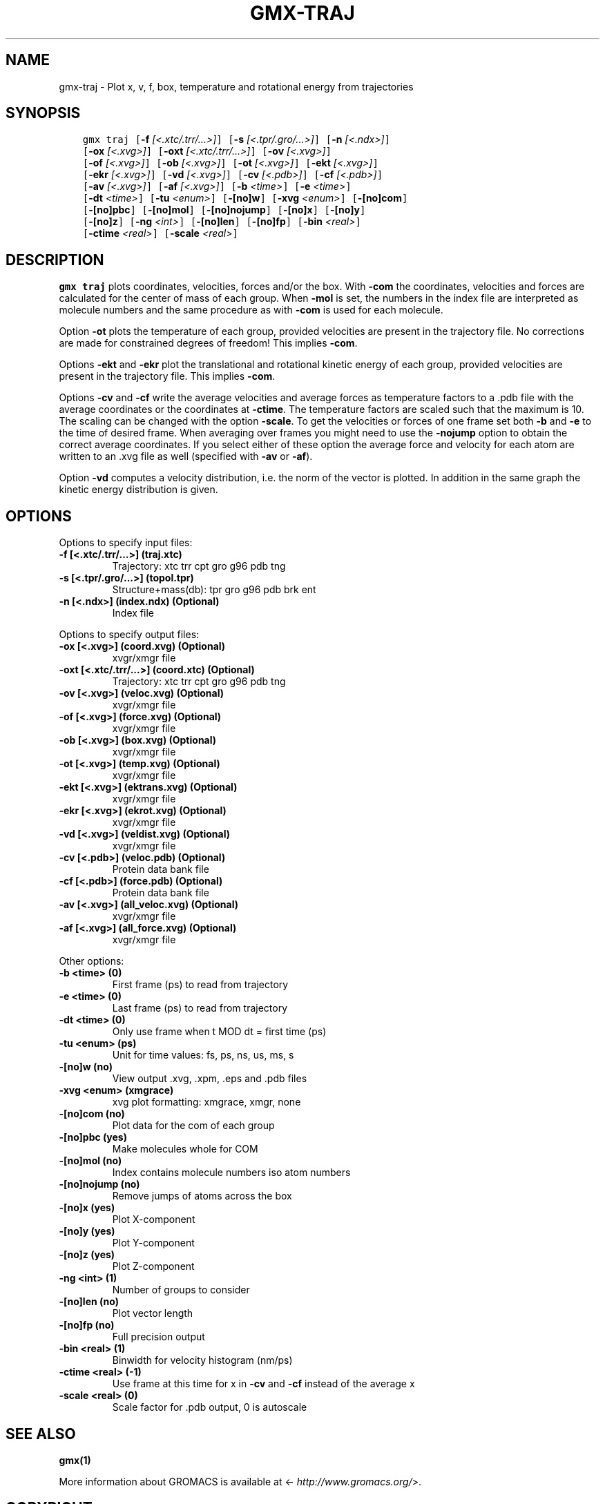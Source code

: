 .\" Man page generated from reStructuredText.
.
.TH "GMX-TRAJ" "1" "Mar 13, 2017" "2016.3" "GROMACS"
.SH NAME
gmx-traj \- Plot x, v, f, box, temperature and rotational energy from trajectories
.
.nr rst2man-indent-level 0
.
.de1 rstReportMargin
\\$1 \\n[an-margin]
level \\n[rst2man-indent-level]
level margin: \\n[rst2man-indent\\n[rst2man-indent-level]]
-
\\n[rst2man-indent0]
\\n[rst2man-indent1]
\\n[rst2man-indent2]
..
.de1 INDENT
.\" .rstReportMargin pre:
. RS \\$1
. nr rst2man-indent\\n[rst2man-indent-level] \\n[an-margin]
. nr rst2man-indent-level +1
.\" .rstReportMargin post:
..
.de UNINDENT
. RE
.\" indent \\n[an-margin]
.\" old: \\n[rst2man-indent\\n[rst2man-indent-level]]
.nr rst2man-indent-level -1
.\" new: \\n[rst2man-indent\\n[rst2man-indent-level]]
.in \\n[rst2man-indent\\n[rst2man-indent-level]]u
..
.SH SYNOPSIS
.INDENT 0.0
.INDENT 3.5
.sp
.nf
.ft C
gmx traj [\fB\-f\fP \fI[<.xtc/.trr/...>]\fP] [\fB\-s\fP \fI[<.tpr/.gro/...>]\fP] [\fB\-n\fP \fI[<.ndx>]\fP]
         [\fB\-ox\fP \fI[<.xvg>]\fP] [\fB\-oxt\fP \fI[<.xtc/.trr/...>]\fP] [\fB\-ov\fP \fI[<.xvg>]\fP]
         [\fB\-of\fP \fI[<.xvg>]\fP] [\fB\-ob\fP \fI[<.xvg>]\fP] [\fB\-ot\fP \fI[<.xvg>]\fP] [\fB\-ekt\fP \fI[<.xvg>]\fP]
         [\fB\-ekr\fP \fI[<.xvg>]\fP] [\fB\-vd\fP \fI[<.xvg>]\fP] [\fB\-cv\fP \fI[<.pdb>]\fP] [\fB\-cf\fP \fI[<.pdb>]\fP]
         [\fB\-av\fP \fI[<.xvg>]\fP] [\fB\-af\fP \fI[<.xvg>]\fP] [\fB\-b\fP \fI<time>\fP] [\fB\-e\fP \fI<time>\fP]
         [\fB\-dt\fP \fI<time>\fP] [\fB\-tu\fP \fI<enum>\fP] [\fB\-[no]w\fP] [\fB\-xvg\fP \fI<enum>\fP] [\fB\-[no]com\fP]
         [\fB\-[no]pbc\fP] [\fB\-[no]mol\fP] [\fB\-[no]nojump\fP] [\fB\-[no]x\fP] [\fB\-[no]y\fP]
         [\fB\-[no]z\fP] [\fB\-ng\fP \fI<int>\fP] [\fB\-[no]len\fP] [\fB\-[no]fp\fP] [\fB\-bin\fP \fI<real>\fP]
         [\fB\-ctime\fP \fI<real>\fP] [\fB\-scale\fP \fI<real>\fP]
.ft P
.fi
.UNINDENT
.UNINDENT
.SH DESCRIPTION
.sp
\fBgmx traj\fP plots coordinates, velocities, forces and/or the box.
With \fB\-com\fP the coordinates, velocities and forces are
calculated for the center of mass of each group.
When \fB\-mol\fP is set, the numbers in the index file are
interpreted as molecule numbers and the same procedure as with
\fB\-com\fP is used for each molecule.
.sp
Option \fB\-ot\fP plots the temperature of each group,
provided velocities are present in the trajectory file.
No corrections are made for constrained degrees of freedom!
This implies \fB\-com\fP\&.
.sp
Options \fB\-ekt\fP and \fB\-ekr\fP plot the translational and
rotational kinetic energy of each group,
provided velocities are present in the trajectory file.
This implies \fB\-com\fP\&.
.sp
Options \fB\-cv\fP and \fB\-cf\fP write the average velocities
and average forces as temperature factors to a \&.pdb file with
the average coordinates or the coordinates at \fB\-ctime\fP\&.
The temperature factors are scaled such that the maximum is 10.
The scaling can be changed with the option \fB\-scale\fP\&.
To get the velocities or forces of one
frame set both \fB\-b\fP and \fB\-e\fP to the time of
desired frame. When averaging over frames you might need to use
the \fB\-nojump\fP option to obtain the correct average coordinates.
If you select either of these option the average force and velocity
for each atom are written to an \&.xvg file as well
(specified with \fB\-av\fP or \fB\-af\fP).
.sp
Option \fB\-vd\fP computes a velocity distribution, i.e. the
norm of the vector is plotted. In addition in the same graph
the kinetic energy distribution is given.
.SH OPTIONS
.sp
Options to specify input files:
.INDENT 0.0
.TP
.B \fB\-f\fP [<.xtc/.trr/...>] (traj.xtc)
Trajectory: xtc trr cpt gro g96 pdb tng
.TP
.B \fB\-s\fP [<.tpr/.gro/...>] (topol.tpr)
Structure+mass(db): tpr gro g96 pdb brk ent
.TP
.B \fB\-n\fP [<.ndx>] (index.ndx) (Optional)
Index file
.UNINDENT
.sp
Options to specify output files:
.INDENT 0.0
.TP
.B \fB\-ox\fP [<.xvg>] (coord.xvg) (Optional)
xvgr/xmgr file
.TP
.B \fB\-oxt\fP [<.xtc/.trr/...>] (coord.xtc) (Optional)
Trajectory: xtc trr cpt gro g96 pdb tng
.TP
.B \fB\-ov\fP [<.xvg>] (veloc.xvg) (Optional)
xvgr/xmgr file
.TP
.B \fB\-of\fP [<.xvg>] (force.xvg) (Optional)
xvgr/xmgr file
.TP
.B \fB\-ob\fP [<.xvg>] (box.xvg) (Optional)
xvgr/xmgr file
.TP
.B \fB\-ot\fP [<.xvg>] (temp.xvg) (Optional)
xvgr/xmgr file
.TP
.B \fB\-ekt\fP [<.xvg>] (ektrans.xvg) (Optional)
xvgr/xmgr file
.TP
.B \fB\-ekr\fP [<.xvg>] (ekrot.xvg) (Optional)
xvgr/xmgr file
.TP
.B \fB\-vd\fP [<.xvg>] (veldist.xvg) (Optional)
xvgr/xmgr file
.TP
.B \fB\-cv\fP [<.pdb>] (veloc.pdb) (Optional)
Protein data bank file
.TP
.B \fB\-cf\fP [<.pdb>] (force.pdb) (Optional)
Protein data bank file
.TP
.B \fB\-av\fP [<.xvg>] (all_veloc.xvg) (Optional)
xvgr/xmgr file
.TP
.B \fB\-af\fP [<.xvg>] (all_force.xvg) (Optional)
xvgr/xmgr file
.UNINDENT
.sp
Other options:
.INDENT 0.0
.TP
.B \fB\-b\fP <time> (0)
First frame (ps) to read from trajectory
.TP
.B \fB\-e\fP <time> (0)
Last frame (ps) to read from trajectory
.TP
.B \fB\-dt\fP <time> (0)
Only use frame when t MOD dt = first time (ps)
.TP
.B \fB\-tu\fP <enum> (ps)
Unit for time values: fs, ps, ns, us, ms, s
.TP
.B \fB\-[no]w\fP  (no)
View output \&.xvg, \&.xpm, \&.eps and \&.pdb files
.TP
.B \fB\-xvg\fP <enum> (xmgrace)
xvg plot formatting: xmgrace, xmgr, none
.TP
.B \fB\-[no]com\fP  (no)
Plot data for the com of each group
.TP
.B \fB\-[no]pbc\fP  (yes)
Make molecules whole for COM
.TP
.B \fB\-[no]mol\fP  (no)
Index contains molecule numbers iso atom numbers
.TP
.B \fB\-[no]nojump\fP  (no)
Remove jumps of atoms across the box
.TP
.B \fB\-[no]x\fP  (yes)
Plot X\-component
.TP
.B \fB\-[no]y\fP  (yes)
Plot Y\-component
.TP
.B \fB\-[no]z\fP  (yes)
Plot Z\-component
.TP
.B \fB\-ng\fP <int> (1)
Number of groups to consider
.TP
.B \fB\-[no]len\fP  (no)
Plot vector length
.TP
.B \fB\-[no]fp\fP  (no)
Full precision output
.TP
.B \fB\-bin\fP <real> (1)
Binwidth for velocity histogram (nm/ps)
.TP
.B \fB\-ctime\fP <real> (\-1)
Use frame at this time for x in \fB\-cv\fP and \fB\-cf\fP instead of the average x
.TP
.B \fB\-scale\fP <real> (0)
Scale factor for \&.pdb output, 0 is autoscale
.UNINDENT
.SH SEE ALSO
.sp
\fBgmx(1)\fP
.sp
More information about GROMACS is available at <\fI\%http://www.gromacs.org/\fP>.
.SH COPYRIGHT
2017, GROMACS development team
.\" Generated by docutils manpage writer.
.

